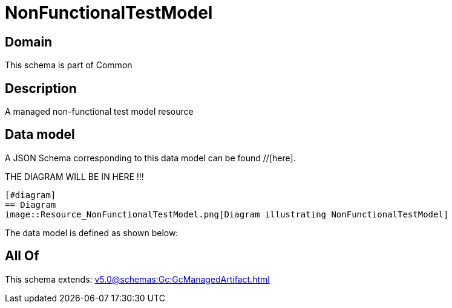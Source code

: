 = NonFunctionalTestModel

[#domain]
== Domain

This schema is part of Common

[#description]
== Description
A managed non-functional test model resource


[#data_model]
== Data model

A JSON Schema corresponding to this data model can be found //[here].

THE DIAGRAM WILL BE IN HERE !!!

            [#diagram]
            == Diagram
            image::Resource_NonFunctionalTestModel.png[Diagram illustrating NonFunctionalTestModel]
            

The data model is defined as shown below:


[#all_of]
== All Of

This schema extends: xref:v5.0@schemas:Gc:GcManagedArtifact.adoc[]
